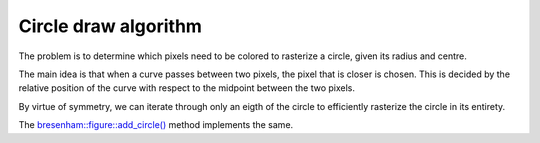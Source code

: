 Circle draw algorithm
======================

The problem is to determine which pixels need to be colored to rasterize a circle, given its radius and centre.

The main idea is that when a curve passes between two pixels, the pixel that is closer is chosen. This is decided by the relative position of the curve with respect to the midpoint between the two pixels.

By virtue of symmetry, we can iterate through only an eigth of the circle to efficiently rasterize the circle in its entirety.

|pic1|      |pic2|

.. |pic1| image:: ../images/circledraw1.jpeg
  :alt: Circle symmetry
  :width: 40%

.. |pic2| image:: ../images/circledraw2.jpeg
  :alt: Circle draw algorithm
  :width: 45%

The `bresenham::figure::add_circle() <../code-reference/figure.html#_CPPv4N9bresenham6figure10add_circleE4uint4uint4uint>`__ method implements the same.